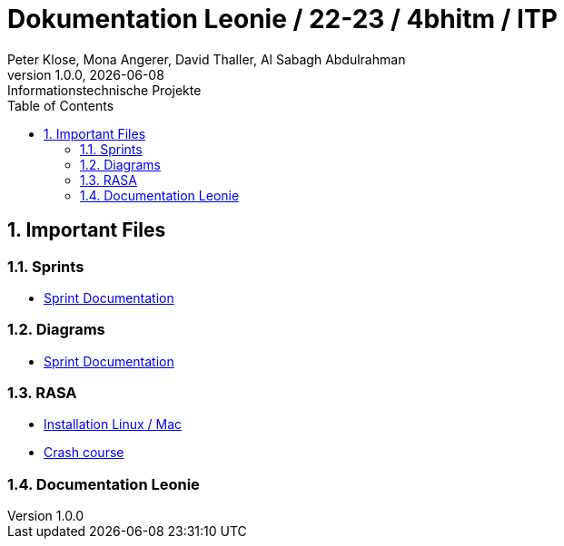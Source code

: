 = Dokumentation Leonie / 22-23 / 4bhitm / ITP
Peter Klose, Mona Angerer, David Thaller, Al Sabagh Abdulrahman
1.0.0, {docdate}: Informationstechnische Projekte
ifndef::imagesdir[:imagesdir: images]
//:toc-placement!:  // prevents the generation of the doc at this position, so it can be printed afterwards
:sourcedir: ../src/main/java
:icons: font
:sectnums:    // Nummerierung der Überschriften / section numbering
:toc: left

//Need this blank line after ifdef, don't know why...
ifdef::backend-html5[]

// print the toc here (not at the default position)
//toc::[]

== Important Files

=== Sprints
* https://2223-4bhitm-itp.github.io/2223-4bhitm-itp-2223-4bhitm-leonie/sprints[Sprint  Documentation]

=== Diagrams
* https://2223-4bhitm-itp.github.io/2223-4bhitm-itp-2223-4bhitm-leonie/sprints[Sprint  Documentation]

=== RASA
* https://2223-4bhitm-itp.github.io/2223-4bhitm-itp-2223-4bhitm-leonie/rasa-installation[Installation Linux / Mac]
* https://2223-4bhitm-itp.github.io/2223-4bhitm-itp-2223-4bhitm-leonie/rasa-crash-course[Crash course]

=== Documentation Leonie



// == Notes
//
// * Leonie 2D Frontend (wie kommen die Antworten zum Benutzer)
// * Wie funktioniert das trainieren eines neuronales models mit rasa generell (so ca. was sind intents, entities, stories, responses)
// * Leonie 2D Dashboard (wie kann ein administrator sich die Konversationen anschauen, filtern und bearbeiten) (wie funktioniert das trainierren eines Rasa models mithilfe der Dashboard)
// * Leonie 2D Deployment (wie deployen wir die teile woraus die 2D Leonie besteht? frontend, backend, dashboard, action-server, rasa-endpoint, postgres db)
